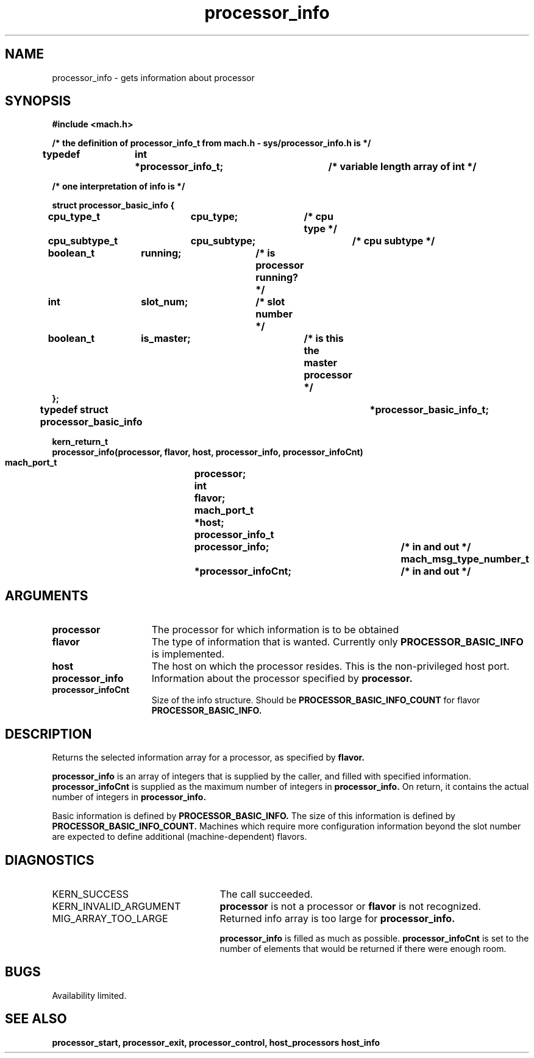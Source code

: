 .\" 
.\" Mach Operating System
.\" Copyright (c) 1991,1990 Carnegie Mellon University
.\" All Rights Reserved.
.\" 
.\" Permission to use, copy, modify and distribute this software and its
.\" documentation is hereby granted, provided that both the copyright
.\" notice and this permission notice appear in all copies of the
.\" software, derivative works or modified versions, and any portions
.\" thereof, and that both notices appear in supporting documentation.
.\" 
.\" CARNEGIE MELLON ALLOWS FREE USE OF THIS SOFTWARE IN ITS "AS IS"
.\" CONDITION.  CARNEGIE MELLON DISCLAIMS ANY LIABILITY OF ANY KIND FOR
.\" ANY DAMAGES WHATSOEVER RESULTING FROM THE USE OF THIS SOFTWARE.
.\" 
.\" Carnegie Mellon requests users of this software to return to
.\" 
.\"  Software Distribution Coordinator  or  Software.Distribution@CS.CMU.EDU
.\"  School of Computer Science
.\"  Carnegie Mellon University
.\"  Pittsburgh PA 15213-3890
.\" 
.\" any improvements or extensions that they make and grant Carnegie Mellon
.\" the rights to redistribute these changes.
.\" 
.\" 
.\" HISTORY
.\" $Log:	processor_info.man,v $
.\" Revision 2.5  93/03/18  15:14:08  mrt
.\" 	corrected types
.\" 	[93/03/11  12:53:50  lli]
.\" 
.\" Revision 2.4  91/05/14  17:11:07  mrt
.\" 	Correcting copyright
.\" 
.\" Revision 2.3  91/02/14  14:13:49  mrt
.\" 	Changed to new Mach copyright
.\" 	[91/02/12  18:14:34  mrt]
.\" 
.\" Revision 2.2  90/08/07  18:42:10  rpd
.\" 	Created.
.\" 
.TH processor_info 2 8/13/89
.CM 4
.SH NAME
.nf
processor_info   \-   gets information about processor
.SH SYNOPSIS
.nf
.ft B
#include <mach.h>

.nf
.ft B
/* the definition of processor_info_t from mach.h - sys/processor_info.h is */

typedef	int	*processor_info_t;	/* variable length array of int */

/* one interpretation of info is */

   struct processor_basic_info {
	cpu_type_t	cpu_type;	/* cpu type */
	cpu_subtype_t	cpu_subtype;	/* cpu subtype */
	boolean_t	running;	/* is processor running? */
	int		slot_num;	/* slot number */
	boolean_t	is_master;	/* is this the master processor */
   };
typedef struct processor_basic_info		*processor_basic_info_t;



kern_return_t
processor_info(processor, flavor, host, processor_info, processor_infoCnt)
	mach_port_t 		processor;
	int 			flavor;
	mach_port_t		*host;
	processor_info_t 	processor_info;	/* in and out */
        mach_msg_type_number_t	*processor_infoCnt;	/* in and out */


.fi
.ft P
.SH ARGUMENTS
.TP 15
.B
processor
The processor for which information is to be obtained
.TP 15
.B
flavor
The type of information that is wanted.  Currently only
.B PROCESSOR_BASIC_INFO
is implemented.
.TP 15
.B
host
The host on which the processor resides.  This is the non-privileged
host port.
.TP 15
.B
processor_info
Information about the processor specified by 
.B processor.
.TP 15
.B
processor_infoCnt
Size of the info structure. Should be
.B PROCESSOR_BASIC_INFO_COUNT
for flavor 
.B PROCESSOR_BASIC_INFO.

.SH DESCRIPTION

Returns the selected information array for a processor, as specified
by 
.B flavor.

.B processor_info
is an array of integers that is supplied
by the caller, and filled with specified information. 
.B processor_infoCnt
is supplied as the maximum number of integers in 
.B processor_info.
On return,
it contains the actual number of integers in  
.B processor_info.

Basic information is defined by 
.B PROCESSOR_BASIC_INFO.
The size of this information is defined by  
.B PROCESSOR_BASIC_INFO_COUNT.
Machines which require more configuration information beyond the slot
number are expected to define additional (machine-dependent) flavors.

.SH DIAGNOSTICS
.TP 25
KERN_SUCCESS
The call succeeded.
.TP 25
KERN_INVALID_ARGUMENT
.B processor
is not a processor or
.B flavor
is not recognized.
.TP 25
MIG_ARRAY_TOO_LARGE
Returned info array is too large for
.B processor_info.

.B processor_info
is filled as much as possible.
.B processor_infoCnt
is set to the number of elements that would
be returned if there were enough room.

.SH BUGS
Availability limited.

.SH SEE ALSO
.B processor_start, processor_exit, processor_control, host_processors
.B host_info

